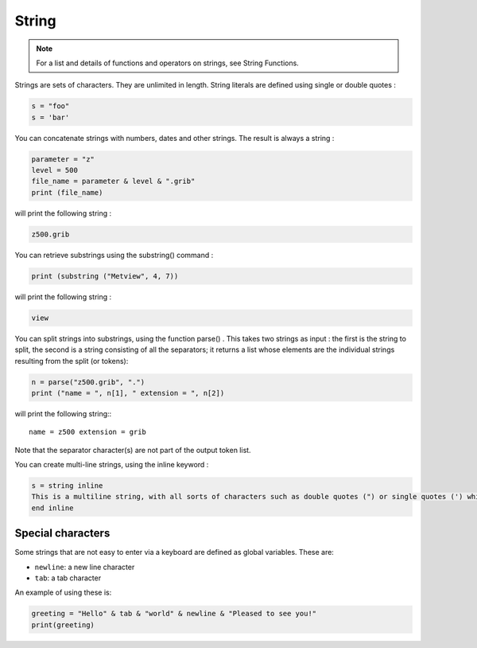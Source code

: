 String
==================

.. note::

    For a list and details of functions and operators on strings, see String Functions.


Strings are sets of characters. They are unlimited in length. String literals are defined using single or double quotes :

.. code-block:: python

    s = "foo"
    s = 'bar'

You can concatenate strings with numbers, dates and other strings. The result is always a string :

.. code-block:: python

    parameter = "z"
    level = 500
    file_name = parameter & level & ".grib"
    print (file_name)

will print the following string :

.. code-block:: python

    z500.grib

You can retrieve substrings using the substring() command :

.. code-block:: python

    print (substring ("Metview", 4, 7))

will print the following string :

.. code-block:: python

    view


You can split strings into substrings, using the function parse() . This takes two strings as input : the first is the string to split, the second is a string consisting of all the separators; it returns a list whose elements are the individual strings resulting from the split (or tokens):

.. code-block:: python

    n = parse("z500.grib", ".")
    print ("name = ", n[1], " extension = ", n[2])

will print the following string:::

    name = z500 extension = grib

Note that the separator character(s) are not part of the output token list.


You can create multi-line strings, using the inline keyword :

.. code-block:: python

    s = string inline
    This is a multiline string, with all sorts of characters such as double quotes (") or single quotes (') which are ignored in the inline context.
    end inline
    

Special characters
++++++++++++++++++++++

Some strings that are not easy to enter via a keyboard are defined as global variables. These are:

* ``newline``:  a new line character
* ``tab``: a tab character

An example of using these is:

.. code-block:: python

    greeting = "Hello" & tab & "world" & newline & "Pleased to see you!"
    print(greeting)